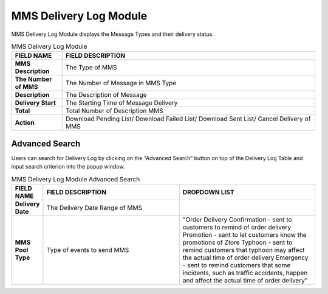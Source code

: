 ************
MMS Delivery Log Module 
************
MMS Delivery Log Module displays the Message Types and their delivery status.

|mmsde|

.. list-table:: MMS Delivery Log Module
    :widths: 10 50
    :header-rows: 1
    :stub-columns: 1

    * - FIELD NAME
      - FIELD DESCRIPTION
    * - MMS Description
      - The Type of MMS
    * - The Number of MMS
      - The Number of Message in MMS Type
    * - Description
      - The Description of Message
    * - Delivery Start
      - The Starting Time of Message Delivery
    * - Total 
      - Total Number of Description MMS
    * - Action
      - Download Pending List/ Download Failed List/ Download Sent List/ Cancel Delivery of MMS 
      
Advanced Search
==================
Users can search for Delivery Log by clicking on the “Advanced Search” button on top of the Delivery Log Table and input search criterion into the popup window.

|mms_search|

.. list-table:: MMS Delivery Log Module Advanced Search
    :widths: 10 50 50
    :header-rows: 1
    :stub-columns: 1

    * - FIELD NAME
      - FIELD DESCRIPTION
      - DROPDOWN LIST
    * - Delivery Date
      - The Delivery Date Range of MMS
      -
    * - MMS Pool Type
      - Type of events to send MMS
      - "Order Delivery Confirmation - sent to customers to remind of order delivery
        Promotion - sent to let customers know the promotions of Ztore
        Typhoon - sent to remind customers that typhoon may affect the actual time of order delivery
        Emergency -  sent to remind customers that some incidents, such as traffic accidents, happen and affect the actual time of order delivery"


.. |mmsde| image:: mmsde.JPG
.. |mms_search| image:: mms_search.JPG

